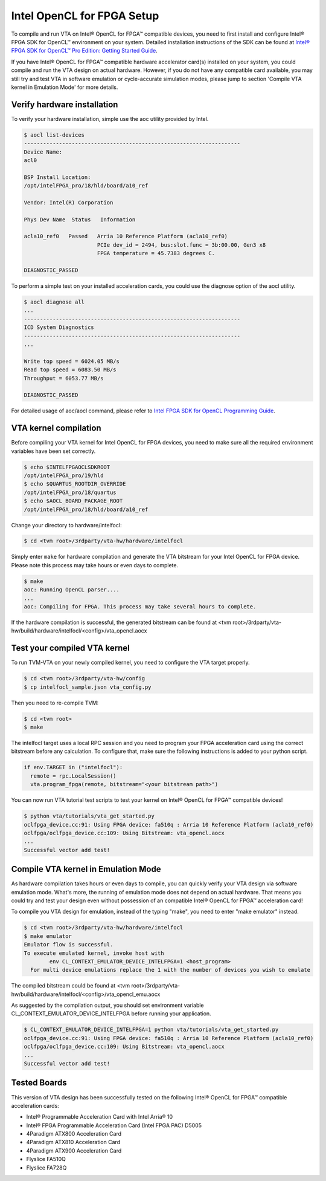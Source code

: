 Intel OpenCL for FPGA Setup
---------------------------

To compile and run VTA on Intel® OpenCL for FPGA™ compatible devices, you need to first install and configure Intel® FPGA SDK for OpenCL™ environment on your system. Detailed installation instructions of the SDK can be found at `Intel® FPGA SDK for OpenCL™ Pro Edition: Getting Started Guide <https://www.intel.com/content/www/us/en/programmable/documentation/mwh1391807309901.html>`_.

If you have Intel® OpenCL for FPGA™ compatible hardware accelerator card(s) installed on your system, you could compile and run the VTA design on actual hardware. However, if you do not have any compatible card available, you may still try and test VTA in software emulation or cycle-accurate simulation modes, please jump to section 'Compile VTA kernel in Emulation Mode' for more details.

Verify hardware installation
^^^^^^^^^^^^^^^^^^^^^^^^^^^^

To verify your hardware installation, simple use the aoc utility provided by Intel.

.. code:: bash

    $ aocl list-devices
    --------------------------------------------------------------------
    Device Name:
    acl0

    BSP Install Location:
    /opt/intelFPGA_pro/18/hld/board/a10_ref

    Vendor: Intel(R) Corporation

    Phys Dev Name  Status   Information

    acla10_ref0   Passed   Arria 10 Reference Platform (acla10_ref0)
                           PCIe dev_id = 2494, bus:slot.func = 3b:00.00, Gen3 x8
                           FPGA temperature = 45.7383 degrees C.

    DIAGNOSTIC_PASSED

To perform a simple test on your installed acceleration cards, you could use the diagnose option of the aocl utility.

.. code:: bash

    $ aocl diagnose all
    ...
    --------------------------------------------------------------------
    ICD System Diagnostics
    --------------------------------------------------------------------
    ...

    Write top speed = 6024.05 MB/s
    Read top speed = 6083.50 MB/s
    Throughput = 6053.77 MB/s

    DIAGNOSTIC_PASSED

For detailed usage of aoc/aocl command, please refer to `Intel FPGA SDK for OpenCL Programming Guide <https://www.intel.com/content/www/us/en/programmable/documentation/mwh1391807965224.html>`_.

VTA kernel compilation
^^^^^^^^^^^^^^^^^^^^^^

Before compiling your VTA kernel for Intel OpenCL for FPGA devices, you need to make sure all the required environment variables have been set correctly.

.. code:: bash

    $ echo $INTELFPGAOCLSDKROOT
    /opt/intelFPGA_pro/19/hld
    $ echo $QUARTUS_ROOTDIR_OVERRIDE
    /opt/intelFPGA_pro/18/quartus
    $ echo $AOCL_BOARD_PACKAGE_ROOT
    /opt/intelFPGA_pro/18/hld/board/a10_ref

Change your directory to hardware/intelfocl:

.. code:: bash

    $ cd <tvm root>/3rdparty/vta-hw/hardware/intelfocl

Simply enter ``make`` for hardware compilation and generate the VTA bitstream for your Intel OpenCL for FPGA device. Please note this process may take hours or even days to complete.

.. code:: bash

    $ make
    aoc: Running OpenCL parser....
    ...
    aoc: Compiling for FPGA. This process may take several hours to complete.
    
If the hardware compilation is successful, the generated bitstream can be found at <tvm root>/3rdparty/vta-hw/build/hardware/intelfocl/<config>/vta_opencl.aocx

Test your compiled VTA kernel
^^^^^^^^^^^^^^^^^^^^^^^^^^^^^

To run TVM-VTA on your newly compiled kernel, you need to configure the VTA target properly.

.. code:: bash

    $ cd <tvm root>/3rdparty/vta-hw/config
    $ cp intelfocl_sample.json vta_config.py

Then you need to re-compile TVM:

.. code:: bash

    $ cd <tvm root>
    $ make

The intelfocl target uses a local RPC session and you need to program your FPGA acceleration card using the correct bitstream before any calculation. To configure that, make sure the following instructions is added to your python script.

.. code:: python

    if env.TARGET in ("intelfocl"):
      remote = rpc.LocalSession()
      vta.program_fpga(remote, bitstream="<your bitstream path>")

You can now run VTA tutorial test scripts to test your kernel on Intel® OpenCL for FPGA™ compatible devices!

.. code:: bash

    $ python vta/tutorials/vta_get_started.py
    oclfpga_device.cc:91: Using FPGA device: fa510q : Arria 10 Reference Platform (acla10_ref0)
    oclfpga/oclfpga_device.cc:109: Using Bitstream: vta_opencl.aocx
    ...
    Successful vector add test!

Compile VTA kernel in Emulation Mode
^^^^^^^^^^^^^^^^^^^^^^^^^^^^^^^^^^^^

As hardware compilation takes hours or even days to compile, you can quickly verify your VTA design via software emulation mode. What's more, the running of emulation mode does not depend on actual hardware. That means you could try and test your design even without possession of an compatible Intel® OpenCL for FPGA™ acceleration card!

To compile you VTA design for emulation, instead of the typing "make", you need to enter "make emulator" instead.

.. code:: bash

    $ cd <tvm root>/3rdparty/vta-hw/hardware/intelfocl
    $ make emulator
    Emulator flow is successful.
    To execute emulated kernel, invoke host with
            env CL_CONTEXT_EMULATOR_DEVICE_INTELFPGA=1 <host_program>
      For multi device emulations replace the 1 with the number of devices you wish to emulate

The compiled bitstream could be found at <tvm root>/3rdparty/vta-hw/build/hardware/intelfocl/<config>/vta_opencl_emu.aocx

As suggested by the compilation output, you should set environment variable CL_CONTEXT_EMULATOR_DEVICE_INTELFPGA before running your application.

.. code:: bash

    $ CL_CONTEXT_EMULATOR_DEVICE_INTELFPGA=1 python vta/tutorials/vta_get_started.py
    oclfpga_device.cc:91: Using FPGA device: fa510q : Arria 10 Reference Platform (acla10_ref0)
    oclfpga/oclfpga_device.cc:109: Using Bitstream: vta_opencl.aocx
    ...
    Successful vector add test!

Tested Boards
^^^^^^^^^^^^^

This version of VTA design has been successfully tested on the following Intel® OpenCL for FPGA™ compatible acceleration cards:

* Intel® Programmable Acceleration Card with Intel Arria® 10
* Intel® FPGA Programmable Acceleration Card (Intel FPGA PAC) D5005
* 4Paradigm ATX800 Acceleration Card
* 4Paradigm ATX810 Acceleration Card
* 4Paradigm ATX900 Acceleration Card
* Flyslice FA510Q
* Flyslice FA728Q
